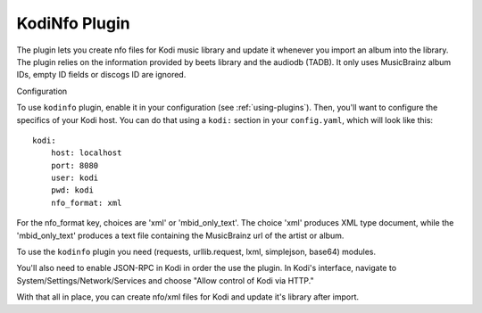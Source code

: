 KodiNfo Plugin
=================

The plugin lets you create nfo files for Kodi music
library and update it whenever you import an album into the library. 
The plugin relies on the information provided by beets library and the audiodb
(TADB). It only uses MusicBrainz album IDs, empty ID fields or discogs ID 
are ignored.

Configuration

To use ``kodinfo`` plugin, enable it in your configuration
(see :ref:`using-plugins`).
Then, you'll want to configure the specifics of your Kodi host.
You can do that using a ``kodi:`` section in your ``config.yaml``,
which will look like this::

    kodi:
        host: localhost
        port: 8080
        user: kodi
        pwd: kodi
        nfo_format: xml

    
For the nfo_format key, choices are 'xml' or 'mbid_only_text'.
The choice 'xml' produces XML type document, while the 'mbid_only_text'
produces a text file containing the MusicBrainz url of the artist or album.

To use the ``kodinfo`` plugin you need  (requests, urllib.request, lxml, 
simplejson, base64) modules.

You'll also need to enable JSON-RPC in Kodi in order the use the plugin.
In Kodi's interface, navigate to System/Settings/Network/Services and choose 
"Allow control of Kodi via HTTP."

With that all in place, you can create nfo/xml files for Kodi and update it's 
library after import.
